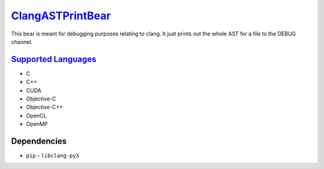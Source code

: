 `ClangASTPrintBear <https://github.com/coala-analyzer/coala-bears/tree/master/bears/c_languages/codeclone_detection/ClangASTPrintBear.py>`_
=====================

This bear is meant for debugging purposes relating to clang. It just prints out the whole AST for a file to the DEBUG channel.

`Supported Languages <../README.rst>`_
-----

* C
* C++
* CUDA
* Objective-C
* Objective-C++
* OpenCL
* OpenMP



Dependencies
------------

* ``pip`` - ``libclang-py3``
